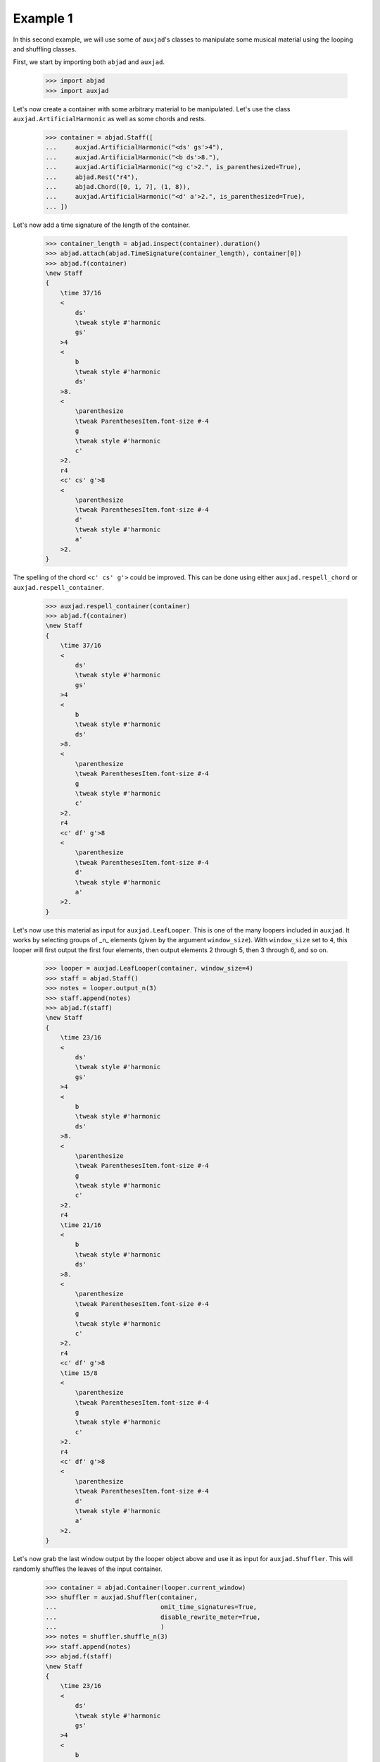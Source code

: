 Example 1
---------

In this second example, we will use some of ``auxjad``'s classes to manipulate
some musical material using the looping and shuffling classes.

First, we start by importing both ``abjad`` and ``auxjad``.

    >>> import abjad
    >>> import auxjad

Let's now create a container with some arbitrary material to be manipulated.
Let's use the class ``auxjad.ArtificialHarmonic`` as well as some chords and
rests.

    >>> container = abjad.Staff([
    ...     auxjad.ArtificialHarmonic("<ds' gs'>4"),
    ...     auxjad.ArtificialHarmonic("<b ds'>8."),
    ...     auxjad.ArtificialHarmonic("<g c'>2.", is_parenthesized=True),
    ...     abjad.Rest("r4"),
    ...     abjad.Chord([0, 1, 7], (1, 8)),
    ...     auxjad.ArtificialHarmonic("<d' a'>2.", is_parenthesized=True),
    ... ])

Let's now add a time signature of the length of the container.

    >>> container_length = abjad.inspect(container).duration()
    >>> abjad.attach(abjad.TimeSignature(container_length), container[0])
    >>> abjad.f(container)
    \new Staff
    {
        \time 37/16
        <
            ds'
            \tweak style #'harmonic
            gs'
        >4
        <
            b
            \tweak style #'harmonic
            ds'
        >8.
        <
            \parenthesize
            \tweak ParenthesesItem.font-size #-4
            g
            \tweak style #'harmonic
            c'
        >2.
        r4
        <c' cs' g'>8
        <
            \parenthesize
            \tweak ParenthesesItem.font-size #-4
            d'
            \tweak style #'harmonic
            a'
        >2.
    }

.. figure:: ../_images/image-example-1-1.png

The spelling of the chord ``<c' cs' g'>`` could be improved. This can be done
using either ``auxjad.respell_chord`` or ``auxjad.respell_container``.

    >>> auxjad.respell_container(container)
    >>> abjad.f(container)
    \new Staff
    {
        \time 37/16
        <
            ds'
            \tweak style #'harmonic
            gs'
        >4
        <
            b
            \tweak style #'harmonic
            ds'
        >8.
        <
            \parenthesize
            \tweak ParenthesesItem.font-size #-4
            g
            \tweak style #'harmonic
            c'
        >2.
        r4
        <c' df' g'>8
        <
            \parenthesize
            \tweak ParenthesesItem.font-size #-4
            d'
            \tweak style #'harmonic
            a'
        >2.
    }

.. figure:: ../_images/image-example-1-2.png

Let's now use this material as input for ``auxjad.LeafLooper``. This is one of
the many loopers included in ``auxjad``. It works by selecting groups of _n_
elements (given by the argument ``window_size``). With ``window_size`` set to
``4``, this looper will first output the first four elements, then output
elements 2 through 5, then 3 through 6, and so on.

    >>> looper = auxjad.LeafLooper(container, window_size=4)
    >>> staff = abjad.Staff()
    >>> notes = looper.output_n(3)
    >>> staff.append(notes)
    >>> abjad.f(staff)
    \new Staff
    {
        \time 23/16
        <
            ds'
            \tweak style #'harmonic
            gs'
        >4
        <
            b
            \tweak style #'harmonic
            ds'
        >8.
        <
            \parenthesize
            \tweak ParenthesesItem.font-size #-4
            g
            \tweak style #'harmonic
            c'
        >2.
        r4
        \time 21/16
        <
            b
            \tweak style #'harmonic
            ds'
        >8.
        <
            \parenthesize
            \tweak ParenthesesItem.font-size #-4
            g
            \tweak style #'harmonic
            c'
        >2.
        r4
        <c' df' g'>8
        \time 15/8
        <
            \parenthesize
            \tweak ParenthesesItem.font-size #-4
            g
            \tweak style #'harmonic
            c'
        >2.
        r4
        <c' df' g'>8
        <
            \parenthesize
            \tweak ParenthesesItem.font-size #-4
            d'
            \tweak style #'harmonic
            a'
        >2.
    }

.. figure:: ../_images/image-example-1-3.png

Let's now grab the last window output by the looper object above and use it as
input for ``auxjad.Shuffler``. This will randomly shuffles the leaves of
the input container.

    >>> container = abjad.Container(looper.current_window)
    >>> shuffler = auxjad.Shuffler(container,
    ...                            omit_time_signatures=True,
    ...                            disable_rewrite_meter=True,
    ...                            )
    >>> notes = shuffler.shuffle_n(3)
    >>> staff.append(notes)
    >>> abjad.f(staff)
    \new Staff
    {
        \time 23/16
        <
            ds'
            \tweak style #'harmonic
            gs'
        >4
        <
            b
            \tweak style #'harmonic
            ds'
        >8.
        <
            \parenthesize
            \tweak ParenthesesItem.font-size #-4
            g
            \tweak style #'harmonic
            c'
        >2.
        r4
        \time 21/16
        <
            b
            \tweak style #'harmonic
            ds'
        >8.
        <
            \parenthesize
            \tweak ParenthesesItem.font-size #-4
            g
            \tweak style #'harmonic
            c'
        >2.
        r4
        <c' df' g'>8
        \time 15/8
        <
            \parenthesize
            \tweak ParenthesesItem.font-size #-4
            g
            \tweak style #'harmonic
            c'
        >2.
        r4
        <c' df' g'>8
        <
            \parenthesize
            \tweak ParenthesesItem.font-size #-4
            d'
            \tweak style #'harmonic
            a'
        >2.
        r4
        <
            \parenthesize
            \tweak ParenthesesItem.font-size #-4
            d'
            \tweak style #'harmonic
            a'
        >2.
        <c' df' g'>8
        <
            \parenthesize
            \tweak ParenthesesItem.font-size #-4
            g
            \tweak style #'harmonic
            c'
        >2.
        <
            \parenthesize
            \tweak ParenthesesItem.font-size #-4
            g
            \tweak style #'harmonic
            c'
        >2.
        r4
        <
            \parenthesize
            \tweak ParenthesesItem.font-size #-4
            d'
            \tweak style #'harmonic
            a'
        >2.
        <c' df' g'>8
        <
            \parenthesize
            \tweak ParenthesesItem.font-size #-4
            d'
            \tweak style #'harmonic
            a'
        >2.
        <
            \parenthesize
            \tweak ParenthesesItem.font-size #-4
            g
            \tweak style #'harmonic
            c'
        >2.
        <c' df' g'>8
        r4
    }

.. figure:: ../_images/image-example-1-4.png

To finalise the score, let's add an initial dynamic to the first leaf of the
staff.

    >>> abjad.attach(abjad.Dynamic('ppp'), staff[0])
    >>> abjad.f(staff)
    \new Staff
    {
        \time 23/16
        <
            ds'
            \tweak style #'harmonic
            gs'
        >4
        \ppp
        <
            b
            \tweak style #'harmonic
            ds'
        >8.
        <
            \parenthesize
            \tweak ParenthesesItem.font-size #-4
            g
            \tweak style #'harmonic
            c'
        >2.
        r4
        \time 21/16
        <
            b
            \tweak style #'harmonic
            ds'
        >8.
        <
            \parenthesize
            \tweak ParenthesesItem.font-size #-4
            g
            \tweak style #'harmonic
            c'
        >2.
        r4
        <c' df' g'>8
        \time 15/8
        <
            \parenthesize
            \tweak ParenthesesItem.font-size #-4
            g
            \tweak style #'harmonic
            c'
        >2.
        r4
        <c' df' g'>8
        <
            \parenthesize
            \tweak ParenthesesItem.font-size #-4
            d'
            \tweak style #'harmonic
            a'
        >2.
        r4
        <
            \parenthesize
            \tweak ParenthesesItem.font-size #-4
            d'
            \tweak style #'harmonic
            a'
        >2.
        <c' df' g'>8
        <
            \parenthesize
            \tweak ParenthesesItem.font-size #-4
            g
            \tweak style #'harmonic
            c'
        >2.
        <
            \parenthesize
            \tweak ParenthesesItem.font-size #-4
            g
            \tweak style #'harmonic
            c'
        >2.
        r4
        <
            \parenthesize
            \tweak ParenthesesItem.font-size #-4
            d'
            \tweak style #'harmonic
            a'
        >2.
        <c' df' g'>8
        <
            \parenthesize
            \tweak ParenthesesItem.font-size #-4
            d'
            \tweak style #'harmonic
            a'
        >2.
        <
            \parenthesize
            \tweak ParenthesesItem.font-size #-4
            g
            \tweak style #'harmonic
            c'
        >2.
        <c' df' g'>8
        r4
    }

.. figure:: ../_images/image-example-1-5.png
